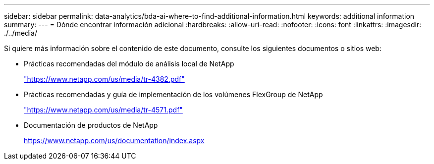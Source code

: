 ---
sidebar: sidebar 
permalink: data-analytics/bda-ai-where-to-find-additional-information.html 
keywords: additional information 
summary:  
---
= Dónde encontrar información adicional
:hardbreaks:
:allow-uri-read: 
:nofooter: 
:icons: font
:linkattrs: 
:imagesdir: ./../media/


[role="lead"]
Si quiere más información sobre el contenido de este documento, consulte los siguientes documentos o sitios web:

* Prácticas recomendadas del módulo de análisis local de NetApp
+
https://www.netapp.com/us/media/tr-4382.pdf["https://www.netapp.com/us/media/tr-4382.pdf"^]

* Prácticas recomendadas y guía de implementación de los volúmenes FlexGroup de NetApp
+
https://www.netapp.com/us/media/tr-4571.pdf["https://www.netapp.com/us/media/tr-4571.pdf"^]

* Documentación de productos de NetApp
+
https://www.netapp.com/us/documentation/index.aspx[]


